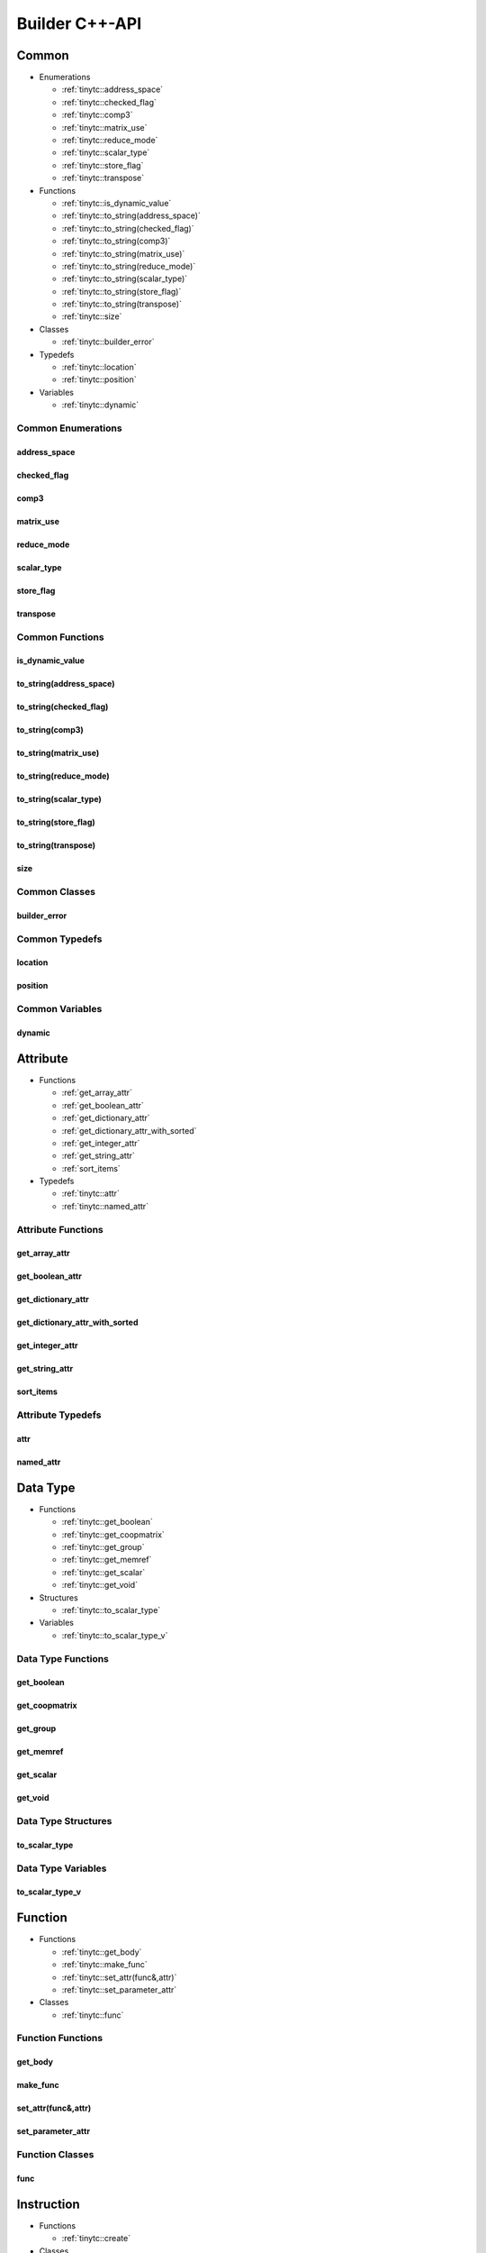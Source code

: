 .. Copyright (C) 2024 Intel Corporation
   SPDX-License-Identifier: BSD-3-Clause

.. _Builder C++-API:

===============
Builder C++-API
===============

Common
======

* Enumerations

  * :ref:`tinytc::address_space`

  * :ref:`tinytc::checked_flag`

  * :ref:`tinytc::comp3`

  * :ref:`tinytc::matrix_use`

  * :ref:`tinytc::reduce_mode`

  * :ref:`tinytc::scalar_type`

  * :ref:`tinytc::store_flag`

  * :ref:`tinytc::transpose`

* Functions

  * :ref:`tinytc::is_dynamic_value`

  * :ref:`tinytc::to_string(address_space)`

  * :ref:`tinytc::to_string(checked_flag)`

  * :ref:`tinytc::to_string(comp3)`

  * :ref:`tinytc::to_string(matrix_use)`

  * :ref:`tinytc::to_string(reduce_mode)`

  * :ref:`tinytc::to_string(scalar_type)`

  * :ref:`tinytc::to_string(store_flag)`

  * :ref:`tinytc::to_string(transpose)`

  * :ref:`tinytc::size`

* Classes

  * :ref:`tinytc::builder_error`

* Typedefs

  * :ref:`tinytc::location`

  * :ref:`tinytc::position`

* Variables

  * :ref:`tinytc::dynamic`

Common Enumerations
-------------------

.. _tinytc::address_space:

address_space
.............

.. doxygenenum:: tinytc::address_space

.. _tinytc::checked_flag:

checked_flag
............

.. doxygenenum:: tinytc::checked_flag

.. _tinytc::comp3:

comp3
.....

.. doxygenenum:: tinytc::comp3

.. _tinytc::matrix_use:

matrix_use
..........

.. doxygenenum:: tinytc::matrix_use

.. _tinytc::reduce_mode:

reduce_mode
...........

.. doxygenenum:: tinytc::reduce_mode

.. _tinytc::scalar_type:

scalar_type
...........

.. doxygenenum:: tinytc::scalar_type

.. _tinytc::store_flag:

store_flag
..........

.. doxygenenum:: tinytc::store_flag

.. _tinytc::transpose:

transpose
.........

.. doxygenenum:: tinytc::transpose

Common Functions
----------------

.. _tinytc::is_dynamic_value:

is_dynamic_value
................

.. doxygenfunction:: tinytc::is_dynamic_value

.. _tinytc::to_string(address_space):

to_string(address_space)
........................

.. doxygenfunction:: tinytc::to_string(address_space)

.. _tinytc::to_string(checked_flag):

to_string(checked_flag)
.......................

.. doxygenfunction:: tinytc::to_string(checked_flag)

.. _tinytc::to_string(comp3):

to_string(comp3)
................

.. doxygenfunction:: tinytc::to_string(comp3)

.. _tinytc::to_string(matrix_use):

to_string(matrix_use)
.....................

.. doxygenfunction:: tinytc::to_string(matrix_use)

.. _tinytc::to_string(reduce_mode):

to_string(reduce_mode)
......................

.. doxygenfunction:: tinytc::to_string(reduce_mode)

.. _tinytc::to_string(scalar_type):

to_string(scalar_type)
......................

.. doxygenfunction:: tinytc::to_string(scalar_type)

.. _tinytc::to_string(store_flag):

to_string(store_flag)
.....................

.. doxygenfunction:: tinytc::to_string(store_flag)

.. _tinytc::to_string(transpose):

to_string(transpose)
....................

.. doxygenfunction:: tinytc::to_string(transpose)

.. _tinytc::size:

size
....

.. doxygenfunction:: tinytc::size

Common Classes
--------------

.. _tinytc::builder_error:

builder_error
.............

.. doxygenclass:: tinytc::builder_error

Common Typedefs
---------------

.. _tinytc::location:

location
........

.. doxygentypedef:: tinytc::location

.. _tinytc::position:

position
........

.. doxygentypedef:: tinytc::position

Common Variables
----------------

.. _tinytc::dynamic:

dynamic
.......

.. doxygenvariable:: tinytc::dynamic

Attribute
=========

* Functions

  * :ref:`get_array_attr`

  * :ref:`get_boolean_attr`

  * :ref:`get_dictionary_attr`

  * :ref:`get_dictionary_attr_with_sorted`

  * :ref:`get_integer_attr`

  * :ref:`get_string_attr`

  * :ref:`sort_items`

* Typedefs

  * :ref:`tinytc::attr`

  * :ref:`tinytc::named_attr`

Attribute Functions
-------------------

.. _get_array_attr:

get_array_attr
..............

.. doxygenfunction:: get_array_attr

.. _get_boolean_attr:

get_boolean_attr
................

.. doxygenfunction:: get_boolean_attr

.. _get_dictionary_attr:

get_dictionary_attr
...................

.. doxygenfunction:: get_dictionary_attr

.. _get_dictionary_attr_with_sorted:

get_dictionary_attr_with_sorted
...............................

.. doxygenfunction:: get_dictionary_attr_with_sorted

.. _get_integer_attr:

get_integer_attr
................

.. doxygenfunction:: get_integer_attr

.. _get_string_attr:

get_string_attr
...............

.. doxygenfunction:: get_string_attr

.. _sort_items:

sort_items
..........

.. doxygenfunction:: sort_items

Attribute Typedefs
------------------

.. _tinytc::attr:

attr
....

.. doxygentypedef:: tinytc::attr

.. _tinytc::named_attr:

named_attr
..........

.. doxygentypedef:: tinytc::named_attr

Data Type
=========

* Functions

  * :ref:`tinytc::get_boolean`

  * :ref:`tinytc::get_coopmatrix`

  * :ref:`tinytc::get_group`

  * :ref:`tinytc::get_memref`

  * :ref:`tinytc::get_scalar`

  * :ref:`tinytc::get_void`

* Structures

  * :ref:`tinytc::to_scalar_type`

* Variables

  * :ref:`tinytc::to_scalar_type_v`

Data Type Functions
-------------------

.. _tinytc::get_boolean:

get_boolean
...........

.. doxygenfunction:: tinytc::get_boolean

.. _tinytc::get_coopmatrix:

get_coopmatrix
..............

.. doxygenfunction:: tinytc::get_coopmatrix

.. _tinytc::get_group:

get_group
.........

.. doxygenfunction:: tinytc::get_group

.. _tinytc::get_memref:

get_memref
..........

.. doxygenfunction:: tinytc::get_memref

.. _tinytc::get_scalar:

get_scalar
..........

.. doxygenfunction:: tinytc::get_scalar

.. _tinytc::get_void:

get_void
........

.. doxygenfunction:: tinytc::get_void

Data Type Structures
--------------------

.. _tinytc::to_scalar_type:

to_scalar_type
..............

.. doxygenstruct:: tinytc::to_scalar_type

Data Type Variables
-------------------

.. _tinytc::to_scalar_type_v:

to_scalar_type_v
................

.. doxygenvariable:: tinytc::to_scalar_type_v

Function
========

* Functions

  * :ref:`tinytc::get_body`

  * :ref:`tinytc::make_func`

  * :ref:`tinytc::set_attr(func&,attr)`

  * :ref:`tinytc::set_parameter_attr`

* Classes

  * :ref:`tinytc::func`

Function Functions
------------------

.. _tinytc::get_body:

get_body
........

.. doxygenfunction:: tinytc::get_body

.. _tinytc::make_func:

make_func
.........

.. doxygenfunction:: tinytc::make_func

.. _tinytc::set_attr(func&,attr):

set_attr(func&,attr)
....................

.. doxygenfunction:: tinytc::set_attr(func&,attr)

.. _tinytc::set_parameter_attr:

set_parameter_attr
..................

.. doxygenfunction:: tinytc::set_parameter_attr

Function Classes
----------------

.. _tinytc::func:

func
....

.. doxygenclass:: tinytc::func

Instruction
===========

* Functions

  * :ref:`tinytc::create`

* Classes

  * :ref:`tinytc::inst`

* Structures

  * :ref:`tinytc::creator\< alloca_inst \>`

  * :ref:`tinytc::creator\< barrier_inst \>`

  * :ref:`tinytc::creator\< cast_inst \>`

  * :ref:`tinytc::creator\< constant_inst \>`

  * :ref:`tinytc::creator\< cooperative_matrix_apply_inst \>`

  * :ref:`tinytc::creator\< cooperative_matrix_extract_inst \>`

  * :ref:`tinytc::creator\< cooperative_matrix_insert_inst \>`

  * :ref:`tinytc::creator\< cooperative_matrix_load_inst \>`

  * :ref:`tinytc::creator\< cooperative_matrix_mul_add_inst \>`

  * :ref:`tinytc::creator\< cooperative_matrix_prefetch_inst \>`

  * :ref:`tinytc::creator\< cooperative_matrix_reduce_add_inst \>`

  * :ref:`tinytc::creator\< cooperative_matrix_reduce_max_inst \>`

  * :ref:`tinytc::creator\< cooperative_matrix_reduce_min_inst \>`

  * :ref:`tinytc::creator\< cooperative_matrix_scale_inst \>`

  * :ref:`tinytc::creator\< cooperative_matrix_store_inst \>`

  * :ref:`tinytc::creator\< expand_inst \>`

  * :ref:`tinytc::creator\< fuse_inst \>`

  * :ref:`tinytc::creator\< if_inst \>`

  * :ref:`tinytc::creator\< lifetime_stop_inst \>`

  * :ref:`tinytc::creator\< load_inst \>`

  * :ref:`tinytc::creator\< parallel_inst \>`

  * :ref:`tinytc::creator\< size_inst \>`

  * :ref:`tinytc::creator\< subgroup_broadcast_inst \>`

  * :ref:`tinytc::creator\< subview_inst \>`

  * :ref:`tinytc::creator\< store_inst \>`

  * :ref:`tinytc::creator\< yield_inst \>`

  * :ref:`tinytc::creator\< add_inst \>`

  * :ref:`tinytc::creator\< sub_inst \>`

  * :ref:`tinytc::creator\< mul_inst \>`

  * :ref:`tinytc::creator\< div_inst \>`

  * :ref:`tinytc::creator\< rem_inst \>`

  * :ref:`tinytc::creator\< shl_inst \>`

  * :ref:`tinytc::creator\< shr_inst \>`

  * :ref:`tinytc::creator\< and_inst \>`

  * :ref:`tinytc::creator\< or_inst \>`

  * :ref:`tinytc::creator\< xor_inst \>`

  * :ref:`tinytc::creator\< min_inst \>`

  * :ref:`tinytc::creator\< max_inst \>`

  * :ref:`tinytc::creator\< abs_inst \>`

  * :ref:`tinytc::creator\< neg_inst \>`

  * :ref:`tinytc::creator\< not_inst \>`

  * :ref:`tinytc::creator\< conj_inst \>`

  * :ref:`tinytc::creator\< im_inst \>`

  * :ref:`tinytc::creator\< re_inst \>`

  * :ref:`tinytc::creator\< axpby_inst \>`

  * :ref:`tinytc::creator\< cumsum_inst \>`

  * :ref:`tinytc::creator\< sum_inst \>`

  * :ref:`tinytc::creator\< gemm_inst \>`

  * :ref:`tinytc::creator\< gemv_inst \>`

  * :ref:`tinytc::creator\< ger_inst \>`

  * :ref:`tinytc::creator\< hadamard_inst \>`

  * :ref:`tinytc::creator\< group_id_inst \>`

  * :ref:`tinytc::creator\< num_groups_inst \>`

  * :ref:`tinytc::creator\< num_subgroups_inst \>`

  * :ref:`tinytc::creator\< subgroup_size_inst \>`

  * :ref:`tinytc::creator\< subgroup_id_inst \>`

  * :ref:`tinytc::creator\< subgroup_linear_id_inst \>`

  * :ref:`tinytc::creator\< subgroup_local_id_inst \>`

  * :ref:`tinytc::creator\< equal_inst \>`

  * :ref:`tinytc::creator\< not_equal_inst \>`

  * :ref:`tinytc::creator\< greater_than_inst \>`

  * :ref:`tinytc::creator\< greater_than_equal_inst \>`

  * :ref:`tinytc::creator\< less_than_inst \>`

  * :ref:`tinytc::creator\< less_than_equal_inst \>`

  * :ref:`tinytc::creator\< for_inst \>`

  * :ref:`tinytc::creator\< foreach_inst \>`

  * :ref:`tinytc::creator\< cos_inst \>`

  * :ref:`tinytc::creator\< sin_inst \>`

  * :ref:`tinytc::creator\< exp_inst \>`

  * :ref:`tinytc::creator\< exp2_inst \>`

  * :ref:`tinytc::creator\< native_cos_inst \>`

  * :ref:`tinytc::creator\< native_sin_inst \>`

  * :ref:`tinytc::creator\< native_exp_inst \>`

  * :ref:`tinytc::creator\< native_exp2_inst \>`

  * :ref:`tinytc::creator\< subgroup_exclusive_scan_add_inst \>`

  * :ref:`tinytc::creator\< subgroup_exclusive_scan_max_inst \>`

  * :ref:`tinytc::creator\< subgroup_exclusive_scan_min_inst \>`

  * :ref:`tinytc::creator\< subgroup_inclusive_scan_add_inst \>`

  * :ref:`tinytc::creator\< subgroup_inclusive_scan_max_inst \>`

  * :ref:`tinytc::creator\< subgroup_inclusive_scan_min_inst \>`

  * :ref:`tinytc::creator\< subgroup_reduce_add_inst \>`

  * :ref:`tinytc::creator\< subgroup_reduce_max_inst \>`

  * :ref:`tinytc::creator\< subgroup_reduce_min_inst \>`

Instruction Functions
---------------------

.. _tinytc::create:

create
......

.. doxygenfunction:: tinytc::create

Instruction Classes
-------------------

.. _tinytc::inst:

inst
....

.. doxygenclass:: tinytc::inst

Instruction Structures
----------------------

.. _tinytc::creator\< alloca_inst \>:

creator<alloca_inst>
....................

.. doxygenstruct:: tinytc::creator< alloca_inst >

.. _tinytc::creator\< barrier_inst \>:

creator<barrier_inst>
.....................

.. doxygenstruct:: tinytc::creator< barrier_inst >

.. _tinytc::creator\< cast_inst \>:

creator<cast_inst>
..................

.. doxygenstruct:: tinytc::creator< cast_inst >

.. _tinytc::creator\< constant_inst \>:

creator<constant_inst>
......................

.. doxygenstruct:: tinytc::creator< constant_inst >

.. _tinytc::creator\< cooperative_matrix_apply_inst \>:

creator<cooperative_matrix_apply_inst>
......................................

.. doxygenstruct:: tinytc::creator< cooperative_matrix_apply_inst >

.. _tinytc::creator\< cooperative_matrix_extract_inst \>:

creator<cooperative_matrix_extract_inst>
........................................

.. doxygenstruct:: tinytc::creator< cooperative_matrix_extract_inst >

.. _tinytc::creator\< cooperative_matrix_insert_inst \>:

creator<cooperative_matrix_insert_inst>
.......................................

.. doxygenstruct:: tinytc::creator< cooperative_matrix_insert_inst >

.. _tinytc::creator\< cooperative_matrix_load_inst \>:

creator<cooperative_matrix_load_inst>
.....................................

.. doxygenstruct:: tinytc::creator< cooperative_matrix_load_inst >

.. _tinytc::creator\< cooperative_matrix_mul_add_inst \>:

creator<cooperative_matrix_mul_add_inst>
........................................

.. doxygenstruct:: tinytc::creator< cooperative_matrix_mul_add_inst >

.. _tinytc::creator\< cooperative_matrix_prefetch_inst \>:

creator<cooperative_matrix_prefetch_inst>
.........................................

.. doxygenstruct:: tinytc::creator< cooperative_matrix_prefetch_inst >

.. _tinytc::creator\< cooperative_matrix_reduce_add_inst \>:

creator<cooperative_matrix_reduce_add_inst>
...........................................

.. doxygenstruct:: tinytc::creator< cooperative_matrix_reduce_add_inst >

.. _tinytc::creator\< cooperative_matrix_reduce_max_inst \>:

creator<cooperative_matrix_reduce_max_inst>
...........................................

.. doxygenstruct:: tinytc::creator< cooperative_matrix_reduce_max_inst >

.. _tinytc::creator\< cooperative_matrix_reduce_min_inst \>:

creator<cooperative_matrix_reduce_min_inst>
...........................................

.. doxygenstruct:: tinytc::creator< cooperative_matrix_reduce_min_inst >

.. _tinytc::creator\< cooperative_matrix_scale_inst \>:

creator<cooperative_matrix_scale_inst>
......................................

.. doxygenstruct:: tinytc::creator< cooperative_matrix_scale_inst >

.. _tinytc::creator\< cooperative_matrix_store_inst \>:

creator<cooperative_matrix_store_inst>
......................................

.. doxygenstruct:: tinytc::creator< cooperative_matrix_store_inst >

.. _tinytc::creator\< expand_inst \>:

creator<expand_inst>
....................

.. doxygenstruct:: tinytc::creator< expand_inst >

.. _tinytc::creator\< fuse_inst \>:

creator<fuse_inst>
..................

.. doxygenstruct:: tinytc::creator< fuse_inst >

.. _tinytc::creator\< if_inst \>:

creator<if_inst>
................

.. doxygenstruct:: tinytc::creator< if_inst >

.. _tinytc::creator\< lifetime_stop_inst \>:

creator<lifetime_stop_inst>
...........................

.. doxygenstruct:: tinytc::creator< lifetime_stop_inst >

.. _tinytc::creator\< load_inst \>:

creator<load_inst>
..................

.. doxygenstruct:: tinytc::creator< load_inst >

.. _tinytc::creator\< parallel_inst \>:

creator<parallel_inst>
......................

.. doxygenstruct:: tinytc::creator< parallel_inst >

.. _tinytc::creator\< size_inst \>:

creator<size_inst>
..................

.. doxygenstruct:: tinytc::creator< size_inst >

.. _tinytc::creator\< subgroup_broadcast_inst \>:

creator<subgroup_broadcast_inst>
................................

.. doxygenstruct:: tinytc::creator< subgroup_broadcast_inst >

.. _tinytc::creator\< subview_inst \>:

creator<subview_inst>
.....................

.. doxygenstruct:: tinytc::creator< subview_inst >

.. _tinytc::creator\< store_inst \>:

creator<store_inst>
...................

.. doxygenstruct:: tinytc::creator< store_inst >

.. _tinytc::creator\< yield_inst \>:

creator<yield_inst>
...................

.. doxygenstruct:: tinytc::creator< yield_inst >

.. _tinytc::creator\< add_inst \>:

creator<add_inst>
.................

.. doxygenstruct:: tinytc::creator< add_inst >

.. _tinytc::creator\< sub_inst \>:

creator<sub_inst>
.................

.. doxygenstruct:: tinytc::creator< sub_inst >

.. _tinytc::creator\< mul_inst \>:

creator<mul_inst>
.................

.. doxygenstruct:: tinytc::creator< mul_inst >

.. _tinytc::creator\< div_inst \>:

creator<div_inst>
.................

.. doxygenstruct:: tinytc::creator< div_inst >

.. _tinytc::creator\< rem_inst \>:

creator<rem_inst>
.................

.. doxygenstruct:: tinytc::creator< rem_inst >

.. _tinytc::creator\< shl_inst \>:

creator<shl_inst>
.................

.. doxygenstruct:: tinytc::creator< shl_inst >

.. _tinytc::creator\< shr_inst \>:

creator<shr_inst>
.................

.. doxygenstruct:: tinytc::creator< shr_inst >

.. _tinytc::creator\< and_inst \>:

creator<and_inst>
.................

.. doxygenstruct:: tinytc::creator< and_inst >

.. _tinytc::creator\< or_inst \>:

creator<or_inst>
................

.. doxygenstruct:: tinytc::creator< or_inst >

.. _tinytc::creator\< xor_inst \>:

creator<xor_inst>
.................

.. doxygenstruct:: tinytc::creator< xor_inst >

.. _tinytc::creator\< min_inst \>:

creator<min_inst>
.................

.. doxygenstruct:: tinytc::creator< min_inst >

.. _tinytc::creator\< max_inst \>:

creator<max_inst>
.................

.. doxygenstruct:: tinytc::creator< max_inst >

.. _tinytc::creator\< abs_inst \>:

creator<abs_inst>
.................

.. doxygenstruct:: tinytc::creator< abs_inst >

.. _tinytc::creator\< neg_inst \>:

creator<neg_inst>
.................

.. doxygenstruct:: tinytc::creator< neg_inst >

.. _tinytc::creator\< not_inst \>:

creator<not_inst>
.................

.. doxygenstruct:: tinytc::creator< not_inst >

.. _tinytc::creator\< conj_inst \>:

creator<conj_inst>
..................

.. doxygenstruct:: tinytc::creator< conj_inst >

.. _tinytc::creator\< im_inst \>:

creator<im_inst>
................

.. doxygenstruct:: tinytc::creator< im_inst >

.. _tinytc::creator\< re_inst \>:

creator<re_inst>
................

.. doxygenstruct:: tinytc::creator< re_inst >

.. _tinytc::creator\< axpby_inst \>:

creator<axpby_inst>
...................

.. doxygenstruct:: tinytc::creator< axpby_inst >

.. _tinytc::creator\< cumsum_inst \>:

creator<cumsum_inst>
....................

.. doxygenstruct:: tinytc::creator< cumsum_inst >

.. _tinytc::creator\< sum_inst \>:

creator<sum_inst>
.................

.. doxygenstruct:: tinytc::creator< sum_inst >

.. _tinytc::creator\< gemm_inst \>:

creator<gemm_inst>
..................

.. doxygenstruct:: tinytc::creator< gemm_inst >

.. _tinytc::creator\< gemv_inst \>:

creator<gemv_inst>
..................

.. doxygenstruct:: tinytc::creator< gemv_inst >

.. _tinytc::creator\< ger_inst \>:

creator<ger_inst>
.................

.. doxygenstruct:: tinytc::creator< ger_inst >

.. _tinytc::creator\< hadamard_inst \>:

creator<hadamard_inst>
......................

.. doxygenstruct:: tinytc::creator< hadamard_inst >

.. _tinytc::creator\< group_id_inst \>:

creator<group_id_inst>
......................

.. doxygenstruct:: tinytc::creator< group_id_inst >

.. _tinytc::creator\< num_groups_inst \>:

creator<num_groups_inst>
........................

.. doxygenstruct:: tinytc::creator< num_groups_inst >

.. _tinytc::creator\< num_subgroups_inst \>:

creator<num_subgroups_inst>
...........................

.. doxygenstruct:: tinytc::creator< num_subgroups_inst >

.. _tinytc::creator\< subgroup_size_inst \>:

creator<subgroup_size_inst>
...........................

.. doxygenstruct:: tinytc::creator< subgroup_size_inst >

.. _tinytc::creator\< subgroup_id_inst \>:

creator<subgroup_id_inst>
.........................

.. doxygenstruct:: tinytc::creator< subgroup_id_inst >

.. _tinytc::creator\< subgroup_linear_id_inst \>:

creator<subgroup_linear_id_inst>
................................

.. doxygenstruct:: tinytc::creator< subgroup_linear_id_inst >

.. _tinytc::creator\< subgroup_local_id_inst \>:

creator<subgroup_local_id_inst>
...............................

.. doxygenstruct:: tinytc::creator< subgroup_local_id_inst >

.. _tinytc::creator\< equal_inst \>:

creator<equal_inst>
...................

.. doxygenstruct:: tinytc::creator< equal_inst >

.. _tinytc::creator\< not_equal_inst \>:

creator<not_equal_inst>
.......................

.. doxygenstruct:: tinytc::creator< not_equal_inst >

.. _tinytc::creator\< greater_than_inst \>:

creator<greater_than_inst>
..........................

.. doxygenstruct:: tinytc::creator< greater_than_inst >

.. _tinytc::creator\< greater_than_equal_inst \>:

creator<greater_than_equal_inst>
................................

.. doxygenstruct:: tinytc::creator< greater_than_equal_inst >

.. _tinytc::creator\< less_than_inst \>:

creator<less_than_inst>
.......................

.. doxygenstruct:: tinytc::creator< less_than_inst >

.. _tinytc::creator\< less_than_equal_inst \>:

creator<less_than_equal_inst>
.............................

.. doxygenstruct:: tinytc::creator< less_than_equal_inst >

.. _tinytc::creator\< for_inst \>:

creator<for_inst>
.................

.. doxygenstruct:: tinytc::creator< for_inst >

.. _tinytc::creator\< foreach_inst \>:

creator<foreach_inst>
.....................

.. doxygenstruct:: tinytc::creator< foreach_inst >

.. _tinytc::creator\< cos_inst \>:

creator<cos_inst>
.................

.. doxygenstruct:: tinytc::creator< cos_inst >

.. _tinytc::creator\< sin_inst \>:

creator<sin_inst>
.................

.. doxygenstruct:: tinytc::creator< sin_inst >

.. _tinytc::creator\< exp_inst \>:

creator<exp_inst>
.................

.. doxygenstruct:: tinytc::creator< exp_inst >

.. _tinytc::creator\< exp2_inst \>:

creator<exp2_inst>
..................

.. doxygenstruct:: tinytc::creator< exp2_inst >

.. _tinytc::creator\< native_cos_inst \>:

creator<native_cos_inst>
........................

.. doxygenstruct:: tinytc::creator< native_cos_inst >

.. _tinytc::creator\< native_sin_inst \>:

creator<native_sin_inst>
........................

.. doxygenstruct:: tinytc::creator< native_sin_inst >

.. _tinytc::creator\< native_exp_inst \>:

creator<native_exp_inst>
........................

.. doxygenstruct:: tinytc::creator< native_exp_inst >

.. _tinytc::creator\< native_exp2_inst \>:

creator<native_exp2_inst>
.........................

.. doxygenstruct:: tinytc::creator< native_exp2_inst >

.. _tinytc::creator\< subgroup_exclusive_scan_add_inst \>:

creator<subgroup_exclusive_scan_add_inst>
.........................................

.. doxygenstruct:: tinytc::creator< subgroup_exclusive_scan_add_inst >

.. _tinytc::creator\< subgroup_exclusive_scan_max_inst \>:

creator<subgroup_exclusive_scan_max_inst>
.........................................

.. doxygenstruct:: tinytc::creator< subgroup_exclusive_scan_max_inst >

.. _tinytc::creator\< subgroup_exclusive_scan_min_inst \>:

creator<subgroup_exclusive_scan_min_inst>
.........................................

.. doxygenstruct:: tinytc::creator< subgroup_exclusive_scan_min_inst >

.. _tinytc::creator\< subgroup_inclusive_scan_add_inst \>:

creator<subgroup_inclusive_scan_add_inst>
.........................................

.. doxygenstruct:: tinytc::creator< subgroup_inclusive_scan_add_inst >

.. _tinytc::creator\< subgroup_inclusive_scan_max_inst \>:

creator<subgroup_inclusive_scan_max_inst>
.........................................

.. doxygenstruct:: tinytc::creator< subgroup_inclusive_scan_max_inst >

.. _tinytc::creator\< subgroup_inclusive_scan_min_inst \>:

creator<subgroup_inclusive_scan_min_inst>
.........................................

.. doxygenstruct:: tinytc::creator< subgroup_inclusive_scan_min_inst >

.. _tinytc::creator\< subgroup_reduce_add_inst \>:

creator<subgroup_reduce_add_inst>
.................................

.. doxygenstruct:: tinytc::creator< subgroup_reduce_add_inst >

.. _tinytc::creator\< subgroup_reduce_max_inst \>:

creator<subgroup_reduce_max_inst>
.................................

.. doxygenstruct:: tinytc::creator< subgroup_reduce_max_inst >

.. _tinytc::creator\< subgroup_reduce_min_inst \>:

creator<subgroup_reduce_min_inst>
.................................

.. doxygenstruct:: tinytc::creator< subgroup_reduce_min_inst >

Program
=======

* Functions

  * :ref:`tinytc::add_function`

  * :ref:`tinytc::make_prog`

Program Functions
-----------------

.. _tinytc::add_function:

add_function
............

.. doxygenfunction:: tinytc::add_function

.. _tinytc::make_prog:

make_prog
.........

.. doxygenfunction:: tinytc::make_prog

Region
======

* Functions

  * :ref:`tinytc::next`

  * :ref:`tinytc::prev`

* Classes

  * :ref:`tinytc::region_builder`

Region Functions
----------------

.. _tinytc::next:

next
....

.. doxygenfunction:: tinytc::next

.. _tinytc::prev:

prev
....

.. doxygenfunction:: tinytc::prev

Region Classes
--------------

.. _tinytc::region_builder:

region_builder
..............

.. doxygenclass:: tinytc::region_builder

